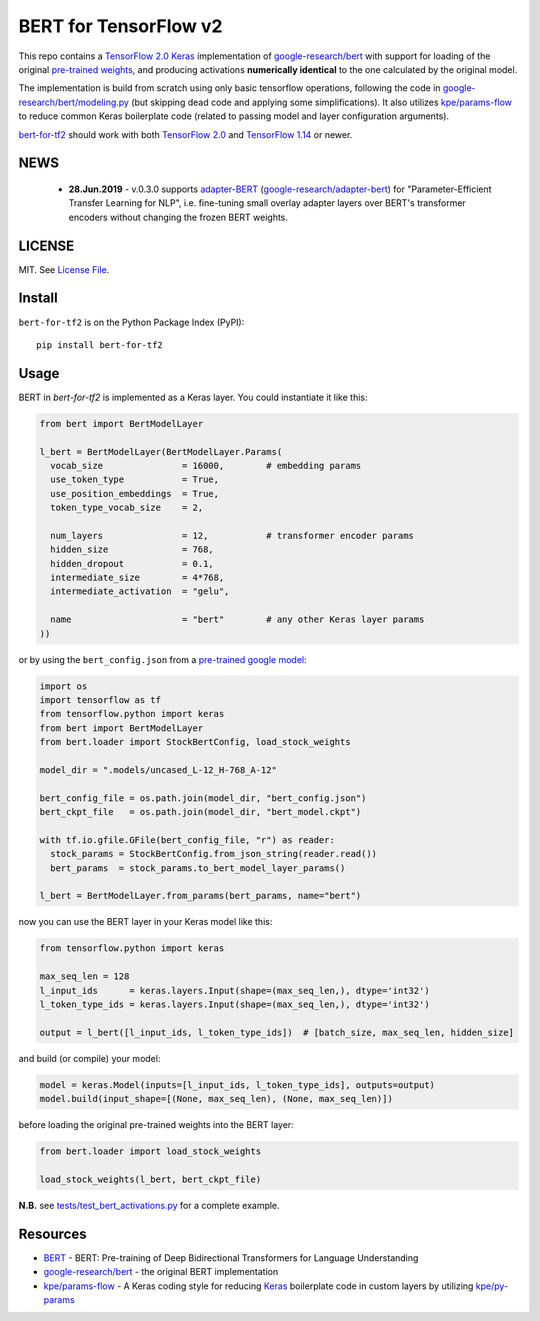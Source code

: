BERT for TensorFlow v2
======================

|Build Status| |Coverage Status| |Version Status| |Python Versions|

This repo contains a `TensorFlow 2.0`_ `Keras`_ implementation of `google-research/bert`_
with support for loading of the original `pre-trained weights`_,
and producing activations **numerically identical** to the one calculated by the original model.


The implementation is build from scratch using only basic tensorflow operations,
following the code in `google-research/bert/modeling.py`_
(but skipping dead code and applying some simplifications). It also utilizes `kpe/params-flow`_ to reduce
common Keras boilerplate code (related to passing model and layer configuration arguments).

`bert-for-tf2`_ should work with both `TensorFlow 2.0`_ and `TensorFlow 1.14`_ or newer.

NEWS
----

 - **28.Jun.2019** - v.0.3.0 supports `adapter-BERT`_ (`google-research/adapter-bert`_)
   for "Parameter-Efficient Transfer Learning for NLP", i.e. fine-tuning small overlay adapter
   layers over BERT's transformer encoders without changing the frozen BERT weights.



LICENSE
-------

MIT. See `License File <https://github.com/kpe/bert-for-tf2/blob/master/LICENSE.txt>`_.

Install
-------

``bert-for-tf2`` is on the Python Package Index (PyPI):

::

    pip install bert-for-tf2


Usage
-----

BERT in `bert-for-tf2` is implemented as a Keras layer. You could instantiate it like this:

.. code:: python

  from bert import BertModelLayer

  l_bert = BertModelLayer(BertModelLayer.Params(
    vocab_size               = 16000,        # embedding params
    use_token_type           = True,
    use_position_embeddings  = True,
    token_type_vocab_size    = 2,

    num_layers               = 12,           # transformer encoder params
    hidden_size              = 768,
    hidden_dropout           = 0.1,
    intermediate_size        = 4*768,
    intermediate_activation  = "gelu",

    name                     = "bert"        # any other Keras layer params
  ))

or by using the ``bert_config.json`` from a `pre-trained google model`_:

.. code:: python

  import os
  import tensorflow as tf
  from tensorflow.python import keras
  from bert import BertModelLayer
  from bert.loader import StockBertConfig, load_stock_weights

  model_dir = ".models/uncased_L-12_H-768_A-12"

  bert_config_file = os.path.join(model_dir, "bert_config.json")
  bert_ckpt_file   = os.path.join(model_dir, "bert_model.ckpt")

  with tf.io.gfile.GFile(bert_config_file, "r") as reader:
    stock_params = StockBertConfig.from_json_string(reader.read())
    bert_params  = stock_params.to_bert_model_layer_params()

  l_bert = BertModelLayer.from_params(bert_params, name="bert")


now you can use the BERT layer in your Keras model like this:

.. code:: python

  from tensorflow.python import keras

  max_seq_len = 128
  l_input_ids      = keras.layers.Input(shape=(max_seq_len,), dtype='int32')
  l_token_type_ids = keras.layers.Input(shape=(max_seq_len,), dtype='int32')

  output = l_bert([l_input_ids, l_token_type_ids])  # [batch_size, max_seq_len, hidden_size]

and build (or compile) your model:

.. code:: python

  model = keras.Model(inputs=[l_input_ids, l_token_type_ids], outputs=output)
  model.build(input_shape=[(None, max_seq_len), (None, max_seq_len)])


before loading the original pre-trained weights into the BERT layer:

.. code:: python

  from bert.loader import load_stock_weights

  load_stock_weights(l_bert, bert_ckpt_file)

**N.B.** see `tests/test_bert_activations.py`_ for a complete example.

Resources
---------

- `BERT`_ - BERT: Pre-training of Deep Bidirectional Transformers for Language Understanding
- `google-research/bert`_ - the original BERT implementation
- `kpe/params-flow`_ - A Keras coding style for reducing `Keras`_ boilerplate code in custom layers by utilizing `kpe/py-params`_


.. _`kpe/params-flow`: https://github.com/kpe/params-flow
.. _`kpe/py-params`: https://github.com/kpe/py-params
.. _`bert-for-tf2`: https://github.com/kpe/bert-for-tf2

.. _`Keras`: https://keras.io
.. _`pre-trained weights`: https://github.com/google-research/bert#pre-trained-models
.. _`google-research/bert`: https://github.com/google-research/bert
.. _`google-research/bert/modeling.py`: https://github.com/google-research/bert/blob/master/modeling.py
.. _`BERT`: https://arxiv.org/abs/1810.04805
.. _`pre-trained google model`: https://github.com/google-research/bert
.. _`tests/test_bert_activations.py`: https://github.com/kpe/bert-for-tf2/blob/master/tests/test_compare_activations.py
.. _`TensorFlow 2.0`: https://www.tensorflow.org/versions/r2.0/api_docs/python/tf
.. _`TensorFlow 1.14`: https://www.tensorflow.org/versions/r1.14/api_docs/python/tf

.. _`google-research/adapter-bert`: https://github.com/google-research/adapter-bert/
.. _`adapter-BERT`: https://arxiv.org/abs/1902.00751

.. |Build Status| image:: https://travis-ci.org/kpe/bert-for-tf2.svg?branch=master
   :target: https://travis-ci.org/kpe/bert-for-tf2
.. |Coverage Status| image:: https://coveralls.io/repos/kpe/bert-for-tf2/badge.svg?branch=master
   :target: https://coveralls.io/r/kpe/bert-for-tf2?branch=master
.. |Version Status| image:: https://badge.fury.io/py/bert-for-tf2.svg
   :target: https://badge.fury.io/py/bert-for-tf2
.. |Python Versions| image:: https://img.shields.io/pypi/pyversions/bert-for-tf2.svg

